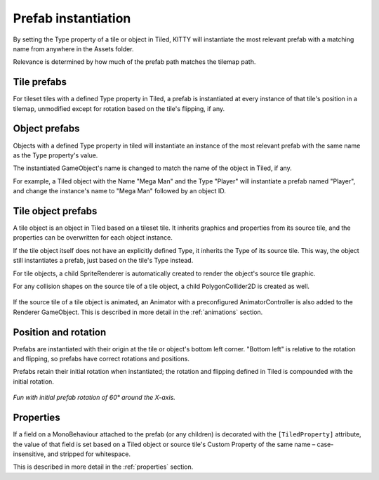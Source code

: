 .. _prefabs:

Prefab instantiation
====================

By setting the Type property of a tile or object in Tiled, KITTY will instantiate the most relevant
prefab with a matching name from anywhere in the Assets folder.

Relevance is determined by how much of the prefab path matches the tilemap path.


Tile prefabs
------------

For tileset tiles with a defined Type property in Tiled, a prefab is instantiated at every instance
of that tile's position in a tilemap, unmodified except for rotation based on the tile's flipping,
if any.


Object prefabs
--------------

Objects with a defined Type property in tiled will instantiate an instance of the most relevant
prefab with the same name as the Type property's value.

The instantiated GameObject's name is changed to match the name of the object in Tiled, if any.

For example, a Tiled object with the Name "Mega Man" and the Type "Player" will instantiate a prefab
named "Player", and change the instance's name to "Mega Man" followed by an object ID.


Tile object prefabs
-------------------

A tile object is an object in Tiled based on a tileset tile. It inherits graphics and properties
from its source tile, and the properties can be overwritten for each object instance.

If the tile object itself does not have an explicitly defined Type, it inherits the Type of its
source tile. This way, the object still instantiates a prefab, just based on the tile's Type
instead.

For tile objects, a child SpriteRenderer is automatically created to render the object's source
tile graphic.

For any collision shapes on the source tile of a tile object, a child PolygonCollider2D is created
as well.

.. figure:: images/tile-object.png

If the source tile of a tile object is animated, an Animator with a preconfigured AnimatorController
is also added to the Renderer GameObject. This is described in more detail in the :ref:`animations`
section.


Position and rotation
---------------------

Prefabs are instantiated with their origin at the tile or object's bottom left corner. "Bottom left"
is relative to the rotation and flipping, so prefabs have correct rotations and positions.

Prefabs retain their initial rotation when instantiated; the rotation and flipping defined in Tiled
is compounded with the initial rotation.

.. figure:: images/prefab-rotation.png

*Fun with initial prefab rotation of 60° around the X-axis.*


Properties
----------

If a field on a MonoBehaviour attached to the prefab (or any children) is decorated with the
``[TiledProperty]`` attribute, the value of that field is set based on a Tiled object or source
tile's Custom Property of the same name – case-insensitive, and stripped for whitespace.

This is described in more detail in the :ref:`properties` section.